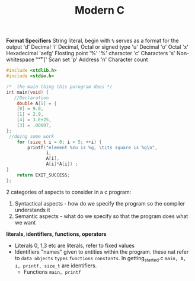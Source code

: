 #+TITLE: Modern C
#+PROPERTY: :header-args :C :session *C* :exports results


*Format Specifiers*
String literal, begin with ~%~ serves as a format for the output
'd' Decimal
'i' Decimal, Octal or signed type
'u' Decimal
'o' Octal
'x' Hexadecimal
'aefg' Flosting point
'%' '%' character
'c' Characters
's' Non-whitespace "\f\n\r\t\v"
'[' Scan set
'p' Address
'n' Character count

#+BEGIN_SRC C
#include <stdlib.h>
#include <stdio.h>

/*  the main thing this porogram does */
int main(void) {
   //Declaration
    double A[5] = {
    [0] = 9.0,
    [1] = 2.9,
    [4] = 3.E+25,
    [3] = .00007,
};
 //doing some work
    for (size_t i = 0; i < 5; ++i) {
        printf("element %zu is %g, \tits square is %g\n",
               i,
               A[i],
               A[i]*A[i]) ;
}
    return EXIT_SUCCESS;
};
#+END_SRC

#+RESULTS:
| element 0 is 9,     | its square is 81      |
| element 1 is 2.9,   | its square is 8.41    |
| element 2 is 0,     | its square is 0       |
| element 3 is 7e-05, | its square is 4.9e-09 |
| element 4 is 3e+25, | its square is 9e+50   |



2 categories of aspects to consider in a c program:
1. Syntactical aspects - how do we specify the program so the compiler understands it
2. Semantic aspects - what do we specify so that the program does what we want


*literals, identifiers, functions, operators*

- Literals
  0, 1,3 etc are literals, refer to fixed values
- Identifiers
  "names" given to entities within the program. these nat refer to ~data objects~ ~types~ ~functions~ ~constants~. In getting_started.c ~main, A, i, printf, size_t~ are identifiers.
 - Functions ~main, printf~
